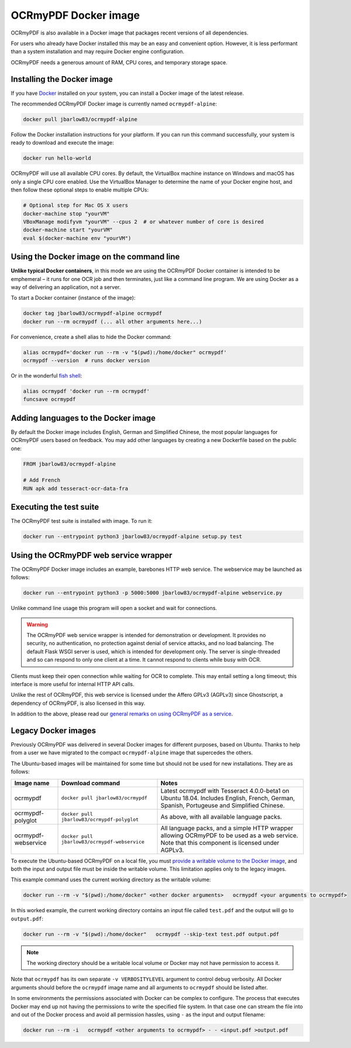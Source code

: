 OCRmyPDF Docker image
=====================

OCRmyPDF is also available in a Docker image that packages recent versions of all dependencies.

For users who already have Docker installed this may be an easy and convenient option. However, it is less performant than a system installation and may require Docker engine configuration.

OCRmyPDF needs a generous amount of RAM, CPU cores, and temporary storage space.

.. _docker-install:

Installing the Docker image
---------------------------

If you have `Docker <https://docs.docker.com/>`_ installed on your system, you can install a Docker image of the latest release.

The recommended OCRmyPDF Docker image is currently named ``ocrmypdf-alpine``:

.. code-block:: bash

    docker pull jbarlow83/ocrmypdf-alpine

Follow the Docker installation instructions for your platform.  If you can run this command successfully, your system is ready to download and execute the image:

.. code-block:: bash

    docker run hello-world

OCRmyPDF will use all available CPU cores.  By default, the VirtualBox machine instance on Windows and macOS has only a single CPU core enabled. Use the VirtualBox Manager to determine the name of your Docker engine host, and then follow these optional steps to enable multiple CPUs:

.. code-block:: bash

    # Optional step for Mac OS X users
    docker-machine stop "yourVM"
    VBoxManage modifyvm "yourVM" --cpus 2  # or whatever number of core is desired
    docker-machine start "yourVM"
    eval $(docker-machine env "yourVM")

Using the Docker image on the command line
------------------------------------------

**Unlike typical Docker containers**, in this mode we are using the OCRmyPDF Docker container is intended to be emphemeral – it runs for one OCR job and then terminates, just like a command line program. We are using Docker as a way of delivering an application, not a server.

To start a Docker container (instance of the image):

.. code-block:: bash

    docker tag jbarlow83/ocrmypdf-alpine ocrmypdf
    docker run --rm ocrmypdf (... all other arguments here...)

For convenience, create a shell alias to hide the Docker command:

.. code-block:: bash

    alias ocrmypdf='docker run --rm -v "$(pwd):/home/docker" ocrmypdf'
    ocrmypdf --version  # runs docker version

Or in the wonderful `fish shell <https://fishshell.com/>`_:

.. code-block:: fish

    alias ocrmypdf 'docker run --rm ocrmypdf'
    funcsave ocrmypdf

.. _docker-lang-packs:

Adding languages to the Docker image
------------------------------------

By default the Docker image includes English, German and Simplified Chinese, the most popular languages for OCRmyPDF users based on feedback. You may add other languages by creating a new Dockerfile based on the public one:

.. code-block:: dockerfile

    FROM jbarlow83/ocrmypdf-alpine

    # Add French
    RUN apk add tesseract-ocr-data-fra

Executing the test suite
------------------------

The OCRmyPDF test suite is installed with image.  To run it:

.. code-block:: bash

    docker run --entrypoint python3 jbarlow83/ocrmypdf-alpine setup.py test

Using the OCRmyPDF web service wrapper
--------------------------------------

The OCRmyPDF Docker image includes an example, barebones HTTP web service. The webservice may be launched as follows:

.. code-block:: bash

    docker run --entrypoint python3 -p 5000:5000 jbarlow83/ocrmypdf-alpine webservice.py

Unlike command line usage this program will open a socket and wait for connections.

.. warning::

    The OCRmyPDF web service wrapper is intended for demonstration or development. It provides no security, no authentication, no protection against denial of service attacks, and no load balancing. The default Flask WSGI server is used, which is intended for development only. The server is single-threaded and so can respond to only one client at a time. It cannot respond to clients while busy with OCR.

Clients must keep their open connection while waiting for OCR to complete. This may entail setting a long timeout; this interface is more useful for internal HTTP API calls.

Unlike the rest of OCRmyPDF, this web service is licensed under the Affero GPLv3 (AGPLv3) since Ghostscript, a dependency of OCRmyPDF, is also licensed in this way.

In addition to the above, please read our `general remarks on using OCRmyPDF as a service <ocr-service>`_.

Legacy Docker images
--------------------

Previously OCRmyPDF was delivered in several Docker images for different purposes, based on Ubuntu. Thanks to help from a user we have migrated to the compact ``ocrmypdf-alpine`` image that supercedes the others.

The Ubuntu-based images will be maintained for some time but should not be used for new installations. They are as follows:

.. list-table::
    :widths: auto
    :header-rows: 1

    *   - Image name
        - Download command
        - Notes
    *   - ocrmypdf
        - ``docker pull jbarlow83/ocrmypdf``
        - Latest ocrmypdf with Tesseract 4.0.0-beta1 on Ubuntu 18.04. Includes English, French, German, Spanish, Portugeuse and Simplified Chinese.
    *   - ocrmypdf-polyglot
        - ``docker pull jbarlow83/ocrmypdf-polyglot``
        - As above, with all available language packs.
    *   - ocrmypdf-webservice
        - ``docker pull jbarlow83/ocrmypdf-webservice``
        - All language packs, and a simple HTTP wrapper allowing OCRmyPDF to be used as a web service. Note that this component is licensed under AGPLv3.

To execute the Ubuntu-based OCRmyPDF on a local file, you must `provide a writable volume to the Docker image <https://docs.docker.com/userguide/dockervolumes/>`_, and both the input and output file must be inside the writable volume. This limitation applies only to the legacy images.

This example command uses the current working directory as the writable volume:

.. code-block:: bash

    docker run --rm -v "$(pwd):/home/docker" <other docker arguments>   ocrmypdf <your arguments to ocrmypdf>

In this worked example, the current working directory contains an input file called ``test.pdf`` and the output will go to ``output.pdf``:

.. code-block:: bash

    docker run --rm -v "$(pwd):/home/docker"   ocrmypdf --skip-text test.pdf output.pdf

.. note:: The working directory should be a writable local volume or Docker may not have permission to access it.

Note that ``ocrmypdf`` has its own separate ``-v VERBOSITYLEVEL`` argument to control debug verbosity. All Docker arguments should before the ``ocrmypdf`` image name and all arguments to ``ocrmypdf`` should be listed after.

In some environments the permissions associated with Docker can be complex to configure. The process that executes Docker may end up not having the permissions to write the specified file system. In that case one can stream the file into and out of the Docker process and avoid all permission hassles, using ``-`` as the input and output filename:

.. code-block:: bash

    docker run --rm -i   ocrmypdf <other arguments to ocrmypdf> - - <input.pdf >output.pdf
